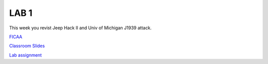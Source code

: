 LAB 1
=====

This week you revist Jeep Hack II and Univ of Michigan J1939 attack.

`FICAA <../FICAA.pdf>`_

`Classroom Slides <Lab1_classroom.pdf>`_


`Lab assignment <lab1.pdf>`_

